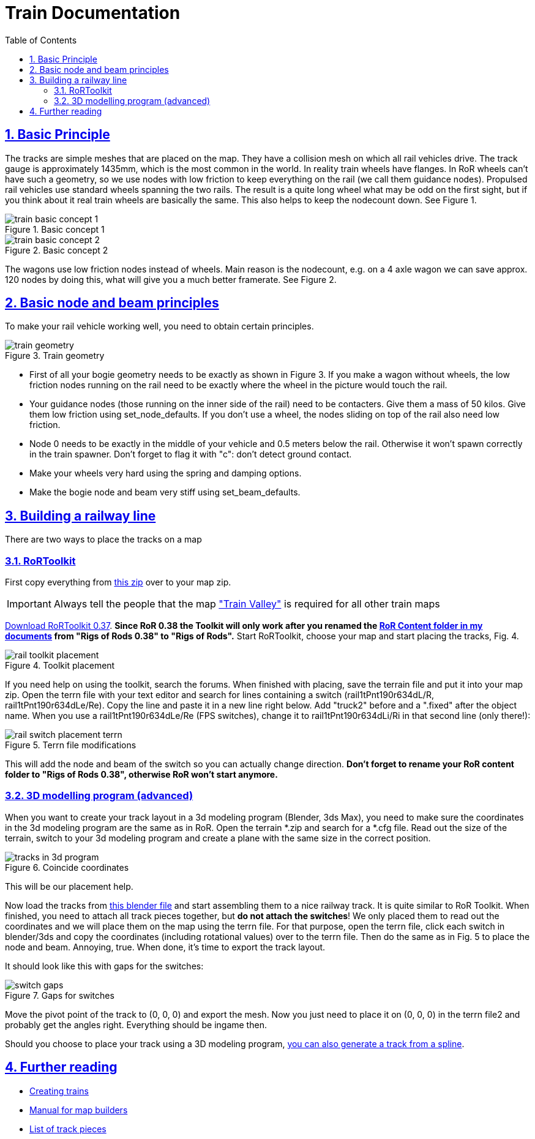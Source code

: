 = Train Documentation
:baseurl: fake/../..
:imagesdir: {baseurl}/../images
:doctype: book
:toc: macro
:toclevels: 5
:idprefix:
:sectanchors:
:sectlinks:
:sectnums:
:last-update-label!:

toc::[]

== Basic Principle
The tracks are simple meshes that are placed on the map. They have a collision mesh on which all rail vehicles drive. The track gauge is approximately 1435mm, which is the most common in the world. In reality train wheels have flanges. In RoR wheels can’t have such a geometry, so we use nodes with low friction to keep everything on the rail (we call them guidance nodes). Propulsed rail vehicles use standard wheels spanning the two rails. The result is a quite long wheel what may be odd on the first sight, but if you think about it real train wheels are basically the same. This also helps to keep the nodecount down. See Figure 1.

image::train-basic-concept-1.webp[role="thumb", title="Basic concept 1"]
image::train-basic-concept-2.webp[role="thumb", title="Basic concept 2"]

The wagons use low friction nodes instead of wheels. Main reason is the nodecount, e.g. on a 4 axle wagon we can save approx. 120 nodes by doing this, what will give you a much better framerate. See Figure 2.

== Basic node and beam principles
To make your rail vehicle working well, you need to obtain certain principles.

image::train-geometry.webp[role="thumb", title="Train geometry"]

* First of all your bogie geometry needs to be exactly as shown in Figure 3. If you make a wagon without wheels, the low friction nodes running on the rail need to be exactly where the wheel in the picture would touch the rail.
* Your guidance nodes (those running on the inner side of the rail) need to be contacters. Give them a mass of 50 kilos. Give them low friction using set_node_defaults. If you don't use a wheel, the nodes sliding on top of the rail also need low friction.
* Node 0 needs to be exactly in the middle of your vehicle and 0.5 meters below the rail. Otherwise it won't spawn correctly in the train spawner. Don't forget to flag it with "c": don't detect ground contact.
* Make your wheels very hard using the spring and damping options.
* Make the bogie node and beam very stiff using set_beam_defaults.

== Building a railway line
There are two ways to place the tracks on a map

=== RoRToolkit
First copy everything from http://www.rigsofrods.com/attachment.php?attachmentid=337492&d=1344894876[this zip] over to your map zip.

IMPORTANT: Always tell the people that the map http://www.rigsofrods.com/repository/view/4339["Train Valley"] is required for all other train maps

http://www.gamefront.com/files/user/lepes[Download RoRToolkit 0.37]. *[underline]#Since RoR 0.38 the Toolkit will only work after you renamed the http://www.rigsofrods.com/wiki/pages/Installing_Files_from_the_Repository_post_0.36#How_to_find_the_.22My_documents.2FRigs_of_Rods_0.38.22_folder[RoR Content folder in my documents] from "Rigs of Rods 0.38" to "Rigs of Rods".#* Start RoRToolkit, choose your map and start placing the tracks, Fig. 4.

image::rail-toolkit-placement.webp[role="thumb", title="Toolkit placement"]

If you need help on using the toolkit, search the forums. When finished with placing, save the terrain file and put it into your map zip. Open the terrn file with your text editor and search for lines containing a switch (rail1tPnt190r634dL/R, rail1tPnt190r634dLe/Re). Copy the line and paste it in a new line right below. Add "truck2" before and a ".fixed" after the object name. When you use a rail1tPnt190r634dLe/Re (FPS switches), change it to rail1tPnt190r634dLi/Ri in that second line (only there!):

image::rail-switch-placement-terrn.webp[role="thumb", title="Terrn file modifications"]

This will add the node and beam of the switch so you can actually change direction. *[underline]#Don't forget to rename your RoR content folder to "Rigs of Rods 0.38", otherwise RoR won't start anymore.#*

=== 3D modelling program (advanced)
When you want to create your track layout in a 3d modeling program (Blender, 3ds Max), you need to make sure the coordinates in the 3d modeling program are the same as in RoR. Open the terrain *.zip and search for a *.cfg file. Read out the size of the terrain, switch to your 3d modeling program and create a plane with the same size in the correct position.

image::tracks-in-3d-program.webp[role="thumb", title="Coincide coordinates"]

This will be our placement help.

Now load the tracks from http://www.rigsofrods.com/attachment.php?attachmentid=306258&d=1333744539[this blender file] and start assembling them to a nice railway track. It is quite similar to RoR Toolkit. When finished, you need to attach all track pieces together, but *do not attach the switches*! We only placed them to read out the coordinates and we will place them on the map using the terrn file. For that purpose, open the terrn file, click each switch in blender/3ds and copy the coordinates (including rotational values) over to the terrn file. Then do the same as in Fig. 5 to place the node and beam. Annoying, true. When done, it's time to export the track layout.

It should look like this with gaps for the switches:

image::switch-gaps.webp[role="thumb", title="Gaps for switches"]

Move the pivot point of the track to (0, 0, 0) and export the mesh. Now you just need to place it on (0, 0, 0) in the terrn file2 and probably get the angles right. Everything should be ingame then.

Should you choose to place your track using a 3D modeling program, <<{baseurl}/generate-spline-from-heightmap/index.adoc#,you can also generate a track from a spline>>.

== Further reading
* <<{baseurl}/creating-trains.adoc#,Creating trains>>
* http://www.rigsofrods.com/wiki/images/1/1d/Manual_for_map_builders.pdf[Manual for map builders]
* http://www.rigsofrods.com/wiki/images/1/11/List_of_track_pieces.pdf[List of track pieces]
